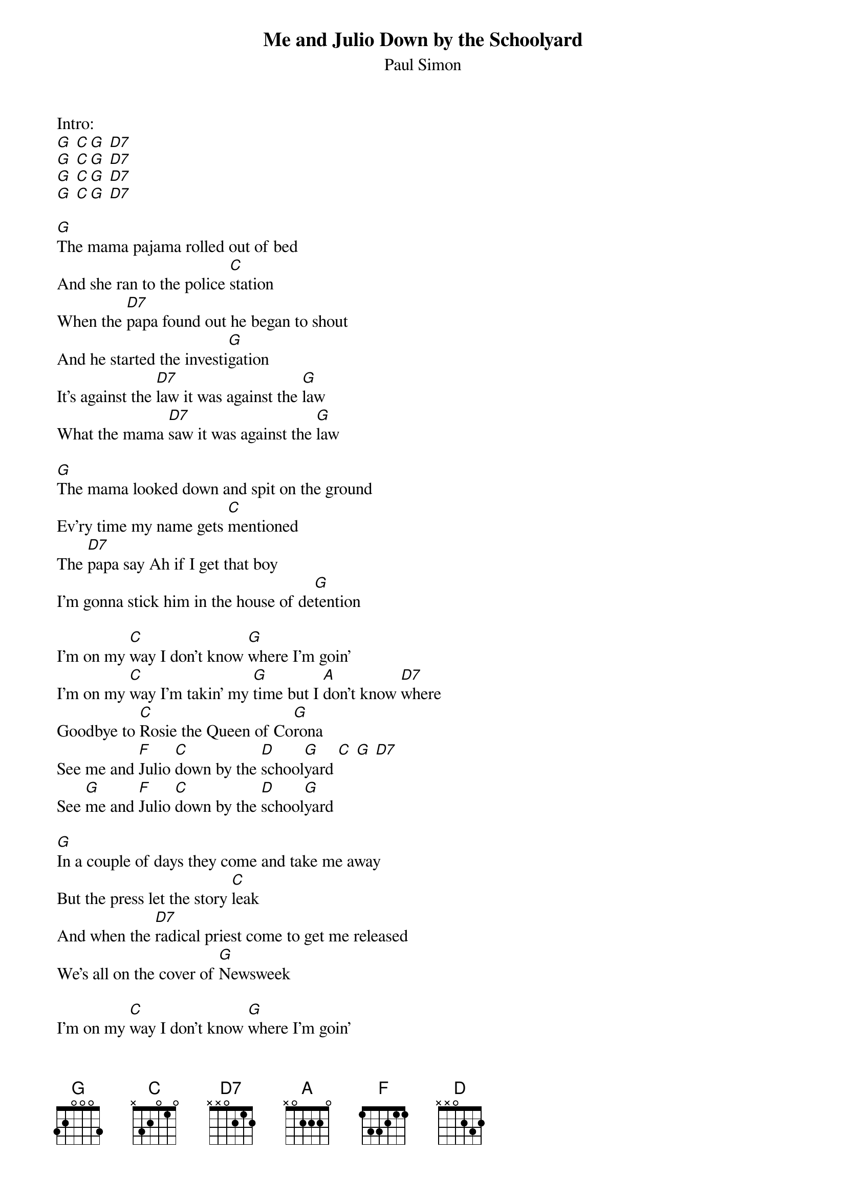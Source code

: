 {t:Me and Julio Down by the Schoolyard}
{st:Paul Simon}

Intro:
[G] [C][G] [D7]
[G] [C][G] [D7]
[G] [C][G] [D7]
[G] [C][G] [D7]

[G]The mama pajama rolled out of bed
And she ran to the police [C]station
When the [D7]papa found out he began to shout
And he started the investi[G]gation
It's against the [D7]law it was against the [G]law
What the mama [D7]saw it was against the [G]law

[G]The mama looked down and spit on the ground
Ev'ry time my name gets [C]mentioned
The [D7]papa say Ah if I get that boy
I'm gonna stick him in the house of de[G]tention

I'm on my [C]way I don't know [G]where I'm goin'
I'm on my [C]way I'm takin' my [G]time but I [A]don't know [D7]where
Goodbye to [C]Rosie the Queen of Co[G]rona
See me and [F]Julio [C]down by the [D]school[G]yard [C] [G] [D7]
See [G]me and [F]Julio [C]down by the [D]school[G]yard

[G]In a couple of days they come and take me away
But the press let the story [C]leak
And when the [D7]radical priest come to get me released
We's all on the cover of [G]Newsweek

I'm on my [C]way I don't know [G]where I'm goin'
I'm on my [C]way I'm takin' my [G]time but I [A]don't know [D7]where
Goodbye to [C]Rosie the Queen of Co[G]rona
See me and [F]Julio [C]down by the [D]school[G]yard [C] [G] [D7]
See [G]me and [F]Julio [C]down by the [D]school[G]yard [C] [G] [D7]
See [G]me and [F]Julio [C]down by the [D]school[G]yard [C] [G] [D7] [G]
